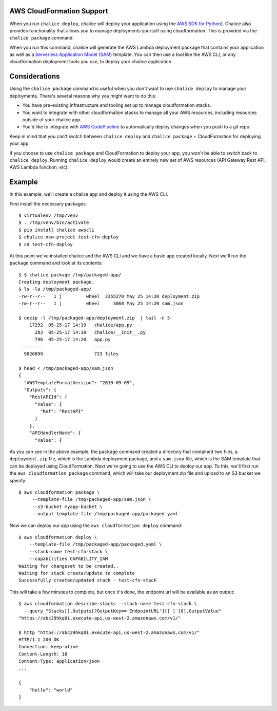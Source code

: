 AWS CloudFormation Support
==========================

When you run ``chalice deploy``, chalice will deploy your application using the
`AWS SDK for Python <http://boto3.readthedocs.org/>`__).  Chalice also provides
functionality that allows you to manage deployments yourself using
cloudformation.  This is provided via the ``chalice package`` command.

When you run this command, chalice will generate the AWS Lambda deployment
package that contains your application as well as a `Serverless Application
Model (SAM) <https://github.com/awslabs/serverless-application-model>`__
template.  You can then use a tool like the AWS CLI, or any cloudformation
deployment tools you use, to deploy your chalice application.

Considerations
==============

Using the ``chalice package`` command is useful when you don't want to
use ``chalice deploy`` to manage your deployments.  There's several reasons
why you might want to do this:

* You have pre-existing infrastructure and tooling set up to manage
  cloudformation stacks.
* You want to integrate with other cloudformation stacks to manage
  all your AWS resources, including resources outside of your chalice
  app.
* You'd like to integrate with `AWS CodePipeline
  <https://aws.amazon.com/codepipeline/>`__ to automatically deploy
  changes when you push to a git repo.

Keep in mind that you can't switch between ``chalice deploy`` and
``chalice package`` + CloudFormation for deploying your app.

If you choose to use ``chalice package`` and CloudFormation to deploy
your app, you won't be able to switch back to ``chalice deploy``.
Running ``chalice deploy`` would create an entirely new set of AWS
resources (API Gateway Rest API, AWS Lambda function, etc).

Example
=======

In this example, we'll create a chalice app and deploy it using
the AWS CLI.

First install the necessary packages::

    $ virtualenv /tmp/venv
    $ . /tmp/venv/bin/activate
    $ pip install chalice awscli
    $ chalice new-project test-cfn-deploy
    $ cd test-cfn-deploy

At this point we've installed chalice and the AWS CLI and we have
a basic app created locally.  Next we'll run the ``package`` command
and look at its contents::

    $ $ chalice package /tmp/packaged-app/
    Creating deployment package.
    $ ls -la /tmp/packaged-app/
    -rw-r--r--   1 j         wheel  3355270 May 25 14:20 deployment.zip
    -rw-r--r--   1 j         wheel     3068 May 25 14:20 sam.json

    $ unzip -l /tmp/packaged-app/deployment.zip  | tail -n 5
        17292  05-25-17 14:19   chalice/app.py
          283  05-25-17 14:19   chalice/__init__.py
          796  05-25-17 14:20   app.py
     --------                   -------
      9826899                   723 files

    $ head < /tmp/packaged-app/sam.json
    {
      "AWSTemplateFormatVersion": "2010-09-09",
      "Outputs": {
        "RestAPIId": {
          "Value": {
            "Ref": "RestAPI"
          }
        },
        "APIHandlerName": {
          "Value": {

As you can see in the above example, the ``package`` command created a
directory that contained two files, a ``deployment.zip`` file, which is the
Lambda deployment package, and a ``sam.json`` file, which is the SAM template
that can be deployed using CloudFormation.  Next we're going to use the AWS CLI
to deploy our app.  To this, we'll first run the ``aws cloudformation package``
command, which will take our deployment.zip file and upload to an S3 bucket
we specify::

    $ aws cloudformation package \
         --template-file /tmp/packaged-app/sam.json \
         --s3-bucket myapp-bucket \
         --output-template-file /tmp/packaged-app/packaged.yaml

Now we can deploy our app using the ``aws cloudformation deploy`` command::

    $ aws cloudformation deploy \
        --template-file /tmp/packaged-app/packaged.yaml \
        --stack-name test-cfn-stack \
        --capabilities CAPABILITY_IAM
    Waiting for changeset to be created..
    Waiting for stack create/update to complete
    Successfully created/updated stack - test-cfn-stack

This will take a few minutes to complete, but once it's done, the endpoint url
will be available as an output::

    $ aws cloudformation describe-stacks --stack-name test-cfn-stack \
      --query "Stacks[].Outputs[?OutputKey=='EndpointURL'][] | [0].OutputValue"
    "https://abc29hkq0i.execute-api.us-west-2.amazonaws.com/v1/"

    $ http "https://abc29hkq0i.execute-api.us-west-2.amazonaws.com/v1/"
    HTTP/1.1 200 OK
    Connection: keep-alive
    Content-Length: 18
    Content-Type: application/json
    ...

    {
        "hello": "world"
    }


